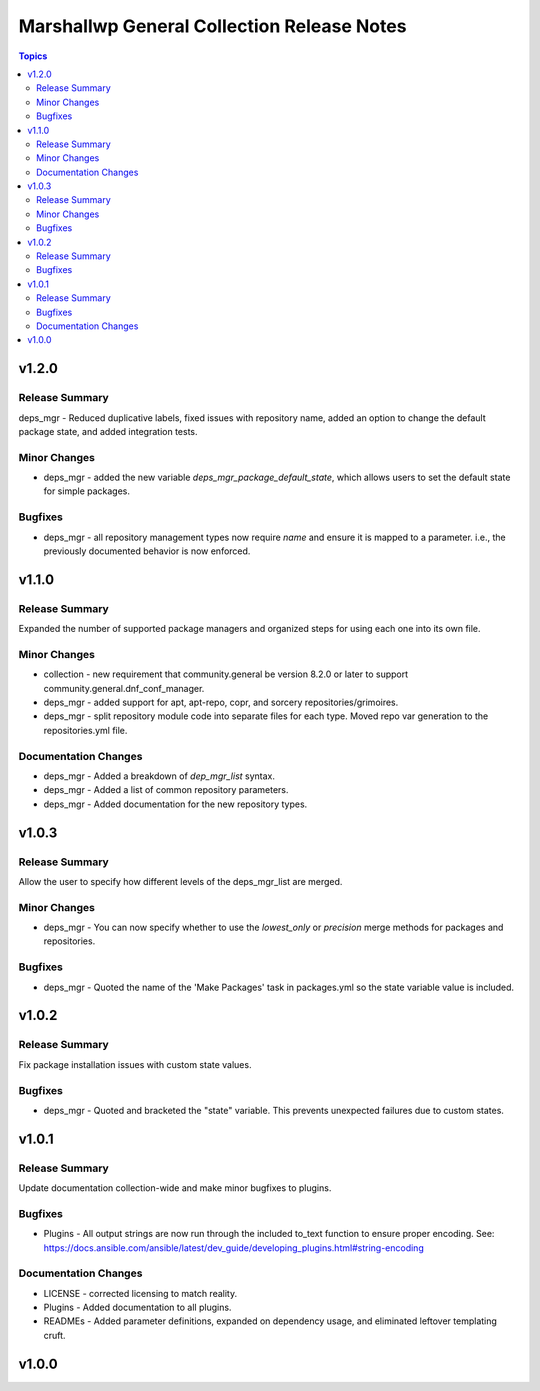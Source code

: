 ===========================================
Marshallwp General Collection Release Notes
===========================================

.. contents:: Topics

v1.2.0
======

Release Summary
---------------

deps_mgr - Reduced duplicative labels, fixed issues with repository name, added an option to change the default package state, and added integration tests.

Minor Changes
-------------

- deps_mgr - added the new variable `deps_mgr_package_default_state`, which allows users to set the default state for simple packages.

Bugfixes
--------

- deps_mgr - all repository management types now require `name` and ensure it is mapped to a parameter. i.e., the previously documented behavior is now enforced.

v1.1.0
======

Release Summary
---------------

Expanded the number of supported package managers and organized steps for using each one into its own file.

Minor Changes
-------------

- collection - new requirement that community.general be version 8.2.0 or later to support community.general.dnf_conf_manager.
- deps_mgr - added support for apt, apt-repo, copr, and sorcery repositories/grimoires.
- deps_mgr - split repository module code into separate files for each type.  Moved repo var generation to the repositories.yml file.

Documentation Changes
---------------------

- deps_mgr - Added a breakdown of `dep_mgr_list` syntax.
- deps_mgr - Added a list of common repository parameters.
- deps_mgr - Added documentation for the new repository types.

v1.0.3
======

Release Summary
---------------

Allow the user to specify how different levels of the deps_mgr_list are merged.

Minor Changes
-------------

- deps_mgr - You can now specify whether to use the `lowest_only` or `precision` merge methods for packages and repositories.

Bugfixes
--------

- deps_mgr - Quoted the name of the 'Make Packages' task in packages.yml so the state variable value is included.

v1.0.2
======

Release Summary
---------------

Fix package installation issues with custom state values.

Bugfixes
--------

- deps_mgr - Quoted and bracketed the "state" variable.  This prevents unexpected failures due to custom states.

v1.0.1
======

Release Summary
---------------

Update documentation collection-wide and make minor bugfixes to plugins.

Bugfixes
--------

- Plugins - All output strings are now run through the included to_text function to ensure proper encoding.
  See: https://docs.ansible.com/ansible/latest/dev_guide/developing_plugins.html#string-encoding

Documentation Changes
---------------------

- LICENSE - corrected licensing to match reality.
- Plugins - Added documentation to all plugins.
- READMEs - Added parameter definitions, expanded on dependency usage, and eliminated leftover templating cruft.

v1.0.0
======

